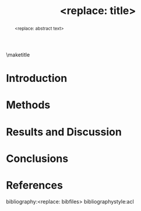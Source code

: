 #+TEMPLATE: ACL
#+key: acl
#+group: manuscript
#+contributor: Irfan S <irfans2@illinois.edu>
#+default-filename: draft.org

#+TITLE: <replace: title>
#+latex_class: article-no-defaults
#+OPTIONS: |:nil toc:nil author:nil date:nil
#+latex_class_options: [11pt,a4paper]
#+EXPORT_EXCLUDE_TAGS: noexport

#+latex_header: \usepackage[hyperref]{acl2017}
#+latex_header: \usepackage{times}
#+latex_header: \usepackage{minted}
#+latex_header: \usepackage{float}
#+latex_header: \usepackage{latexsym}
#+latex_header: \usepackage{graphicx}
#+latex_header: \usepackage{url}
#+latex_header: \usepackage{cleveref}
#+latex_header: % \aclfinalcopy

#+latex_header: \author{<replace: with name>}
#+latex_header: \affiliation{<replace: with address>}

#+latex_header: \author{<replace: with corresponding author>}
#+latex_header: \email{<replace: with email>}
#+latex_header: \affiliation{<replace: with address>}


#+begin_abstract
<replace: abstract text>
#+end_abstract

\maketitle

* Introduction

* Methods

* Results and Discussion

* Conclusions

* References

bibliography:<replace: bibfiles>
bibliographystyle:acl

* build					:noexport:
elisp:ox-manuscript-build-submission-manuscript-and-open

** Preparation of the manuscript zip file
#+BEGIN_SRC sh
rm -f manuscript.zip
zip manuscript.zip figures/*.eps manuscript.tex figures/TOC.eps
#+END_SRC
